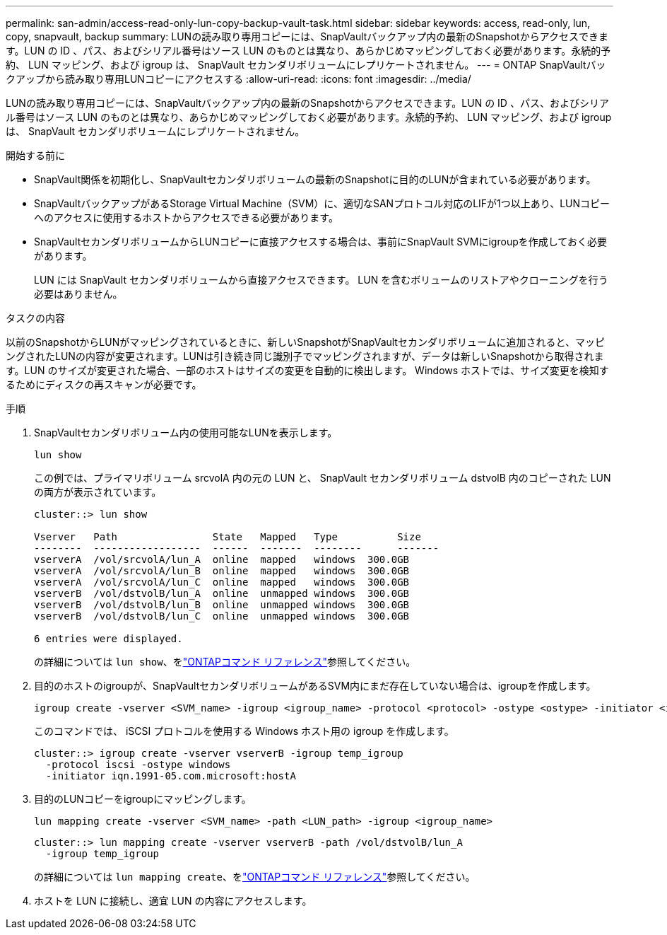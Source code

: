 ---
permalink: san-admin/access-read-only-lun-copy-backup-vault-task.html 
sidebar: sidebar 
keywords: access, read-only, lun, copy, snapvault, backup 
summary: LUNの読み取り専用コピーには、SnapVaultバックアップ内の最新のSnapshotからアクセスできます。LUN の ID 、パス、およびシリアル番号はソース LUN のものとは異なり、あらかじめマッピングしておく必要があります。永続的予約、 LUN マッピング、および igroup は、 SnapVault セカンダリボリュームにレプリケートされません。 
---
= ONTAP SnapVaultバックアップから読み取り専用LUNコピーにアクセスする
:allow-uri-read: 
:icons: font
:imagesdir: ../media/


[role="lead"]
LUNの読み取り専用コピーには、SnapVaultバックアップ内の最新のSnapshotからアクセスできます。LUN の ID 、パス、およびシリアル番号はソース LUN のものとは異なり、あらかじめマッピングしておく必要があります。永続的予約、 LUN マッピング、および igroup は、 SnapVault セカンダリボリュームにレプリケートされません。

.開始する前に
* SnapVault関係を初期化し、SnapVaultセカンダリボリュームの最新のSnapshotに目的のLUNが含まれている必要があります。
* SnapVaultバックアップがあるStorage Virtual Machine（SVM）に、適切なSANプロトコル対応のLIFが1つ以上あり、LUNコピーへのアクセスに使用するホストからアクセスできる必要があります。
* SnapVaultセカンダリボリュームからLUNコピーに直接アクセスする場合は、事前にSnapVault SVMにigroupを作成しておく必要があります。
+
LUN には SnapVault セカンダリボリュームから直接アクセスできます。 LUN を含むボリュームのリストアやクローニングを行う必要はありません。



.タスクの内容
以前のSnapshotからLUNがマッピングされているときに、新しいSnapshotがSnapVaultセカンダリボリュームに追加されると、マッピングされたLUNの内容が変更されます。LUNは引き続き同じ識別子でマッピングされますが、データは新しいSnapshotから取得されます。LUN のサイズが変更された場合、一部のホストはサイズの変更を自動的に検出します。 Windows ホストでは、サイズ変更を検知するためにディスクの再スキャンが必要です。

.手順
. SnapVaultセカンダリボリューム内の使用可能なLUNを表示します。
+
[source, cli]
----
lun show
----
+
この例では、プライマリボリューム srcvolA 内の元の LUN と、 SnapVault セカンダリボリューム dstvolB 内のコピーされた LUN の両方が表示されています。

+
[listing]
----
cluster::> lun show

Vserver   Path                State   Mapped   Type          Size
--------  ------------------  ------  -------  --------      -------
vserverA  /vol/srcvolA/lun_A  online  mapped   windows  300.0GB
vserverA  /vol/srcvolA/lun_B  online  mapped   windows  300.0GB
vserverA  /vol/srcvolA/lun_C  online  mapped   windows  300.0GB
vserverB  /vol/dstvolB/lun_A  online  unmapped windows  300.0GB
vserverB  /vol/dstvolB/lun_B  online  unmapped windows  300.0GB
vserverB  /vol/dstvolB/lun_C  online  unmapped windows  300.0GB

6 entries were displayed.
----
+
の詳細については `lun show`、をlink:https://docs.netapp.com/us-en/ontap-cli/lun-show.html["ONTAPコマンド リファレンス"^]参照してください。

. 目的のホストのigroupが、SnapVaultセカンダリボリュームがあるSVM内にまだ存在していない場合は、igroupを作成します。
+
[source, cli]
----
igroup create -vserver <SVM_name> -igroup <igroup_name> -protocol <protocol> -ostype <ostype> -initiator <initiator_name>
----
+
このコマンドでは、 iSCSI プロトコルを使用する Windows ホスト用の igroup を作成します。

+
[listing]
----
cluster::> igroup create -vserver vserverB -igroup temp_igroup
  -protocol iscsi -ostype windows
  -initiator iqn.1991-05.com.microsoft:hostA
----
. 目的のLUNコピーをigroupにマッピングします。
+
[source, cli]
----
lun mapping create -vserver <SVM_name> -path <LUN_path> -igroup <igroup_name>
----
+
[listing]
----
cluster::> lun mapping create -vserver vserverB -path /vol/dstvolB/lun_A
  -igroup temp_igroup
----
+
の詳細については `lun mapping create`、をlink:https://docs.netapp.com/us-en/ontap-cli/lun-mapping-create.html["ONTAPコマンド リファレンス"^]参照してください。

. ホストを LUN に接続し、適宜 LUN の内容にアクセスします。

